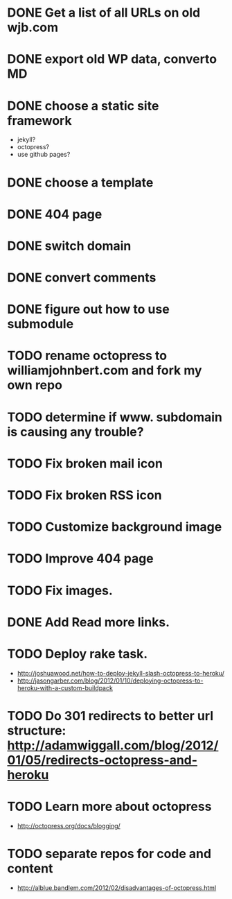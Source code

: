 * DONE Get a list of all URLs on old wjb.com
  CLOSED: [2012-11-04 Sun 17:50]
* DONE export old WP data, converto MD
  CLOSED: [2012-11-04 Sun 17:50]
* DONE choose a static site framework
  CLOSED: [2012-11-04 Sun 17:51]
  - jekyll?
  - octopress?
  - use github pages?
* DONE choose a template
  CLOSED: [2012-11-04 Sun 18:26]
* DONE 404 page
  CLOSED: [2012-11-04 Sun 18:47]
* DONE switch domain
  CLOSED: [2012-11-04 Sun 20:45]
* DONE convert comments
  CLOSED: [2012-11-08 Thu 07:39]
* DONE figure out how to use submodule
  CLOSED: [2012-11-08 Thu 20:59]
* TODO rename octopress to williamjohnbert.com and fork my own repo
* TODO determine if www. subdomain is causing any trouble?
* TODO Fix broken mail icon
* TODO Fix broken RSS icon
* TODO Customize background image
* TODO Improve 404 page
* TODO Fix images.
* DONE Add Read more links.
  CLOSED: [2012-11-08 Thu 19:36]
* TODO Deploy rake task.
  - http://joshuawood.net/how-to-deploy-jekyll-slash-octopress-to-heroku/
  - http://jasongarber.com/blog/2012/01/10/deploying-octopress-to-heroku-with-a-custom-buildpack
* TODO Do 301 redirects to better url structure: http://adamwiggall.com/blog/2012/01/05/redirects-octopress-and-heroku
* TODO Learn more about octopress
  - http://octopress.org/docs/blogging/
* TODO separate repos for code and content
  - http://alblue.bandlem.com/2012/02/disadvantages-of-octopress.html
